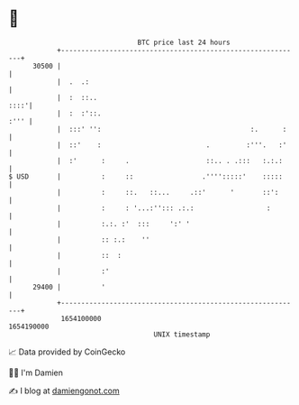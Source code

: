 * 👋

#+begin_example
                                   BTC price last 24 hours                    
               +------------------------------------------------------------+ 
         30500 |                                                            | 
               |  .  .:                                                     | 
               |  :  ::..                                              ::::'| 
               |  :  :'::.                                             :''' | 
               |  :::' '':                                     :.      :    | 
               |  ::'    :                          .         :'''.   :'    | 
               |  :'      :     .                   ::.. . .:::   :.:.:     | 
   $ USD       |          :     ::                 .'''':::::'    :::::     | 
               |          :     ::.   ::...     .::'      '       ::':      | 
               |          :     : '...:''::: .:.:                  :        | 
               |          :.:. :'  :::     ':' '                            | 
               |          :: :.:    ''                                      | 
               |          ::  :                                             | 
               |          :'                                                | 
         29400 |          '                                                 | 
               +------------------------------------------------------------+ 
                1654100000                                        1654190000  
                                       UNIX timestamp                         
#+end_example
📈 Data provided by CoinGecko

🧑‍💻 I'm Damien

✍️ I blog at [[https://www.damiengonot.com][damiengonot.com]]
